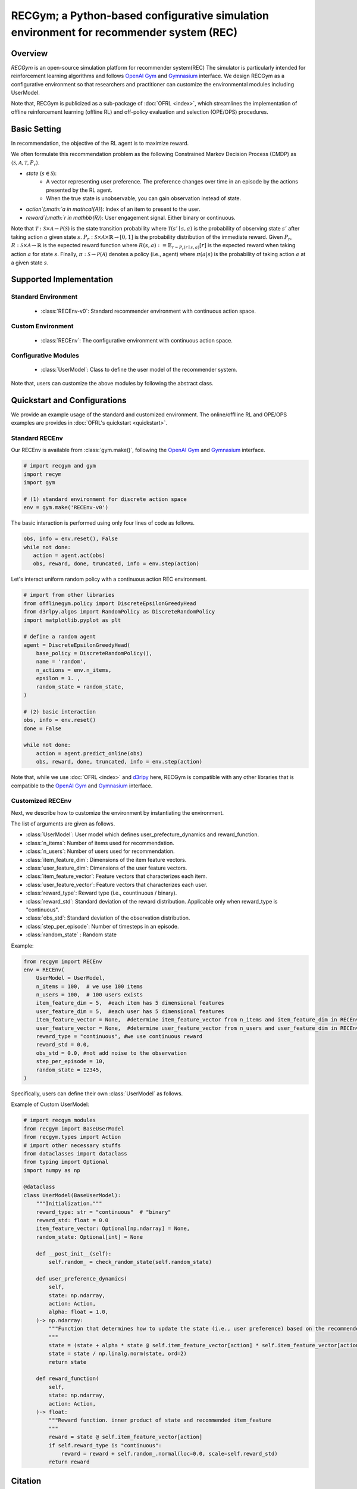 RECGym; a Python-based configurative simulation environment for recommender system (REC)
===================================

Overview
~~~~~~~~~~
*RECGym* is an open-source simulation platform for recommender system(REC)
The simulator is particularly intended for reinforcement learning algorithms and follows `OpenAI Gym <https://gym.openai.com>`_ and `Gymnasium <https://github.com/Farama-Foundation/Gymnasium>`_ interface.
We design RECGym as a configurative environment so that researchers and practitioner can customize the environmental modules including UserModel.

Note that, RECGym is publicized as a sub-package of :doc:`OFRL <index>`, which streamlines the implementation of offline reinforcement learning (offline RL) and off-policy evaluation and selection (OPE/OPS) procedures.

Basic Setting
~~~~~~~~~~
In recommendation, the objective of the RL agent is to maximize reward.

We often formulate this recommendation problem as the following Constrained Markov Decision Process (CMDP) as :math:`\langle \mathcal{S}, \mathcal{A}, \mathcal{T}, P_r \rangle`.

* `state` (:math:`s \in \mathcal{S}`): 
    * A vector representing user preference.  The preference changes over time in an episode by the actions presented by the RL agent.
    * When the true state is unobservable, you can gain observation instead of state.
* `action`(:math:`a \in \mathcal{A}`):  Index of an item to present to the user.
* `reward`(:math:`r \in \mathbb{R}`): User engagement signal. Either binary or continuous.

Note that :math:`\mathcal{T}: \mathcal{S} \times \mathcal{A} \rightarrow \mathcal{P}(\mathcal{S})` is the state transition probability where :math:`\mathcal{T}(s'\mid s,a)` is the probability of observing state :math:`s'` after taking action :math:`a` given state :math:`s`.
:math:`P_r: \mathcal{S} \times \mathcal{A} \times \mathbb{R} \rightarrow [0,1]` is the probability distribution of the immediate reward.
Given :math:`P_r`, :math:`R: \mathcal{S} \times \mathcal{A} \rightarrow \mathbb{R}` is the expected reward function where :math:`R(s,a) := \mathbb{E}_{r \sim P_r (r \mid s, a)}[r]` is the expected reward when taking action :math:`a` for state :math:`s`.
Finally, :math:`\pi: \mathcal{S} \rightarrow \mathcal{P}(\mathcal{A})` denotes a policy (i.e., agent) where :math:`\pi(a | s)` is the probability of taking action :math:`a` at a given state :math:`s`.

Supported Implementation
~~~~~~~~~~

Standard Environment
----------
    * :class:`RECEnv-v0`: Standard recommender environment with continuous action space.

Custom Environment
----------
    * :class:`RECEnv`: The configurative environment with continuous action space.

Configurative Modules
----------
    * :class:`UserModel`: Class to define the user model of the recommender system.

Note that, users can customize the above modules by following the abstract class.

Quickstart and Configurations
~~~~~~~~~~

We provide an example usage of the standard and customized environment. 
The online/offlline RL and OPE/OPS examples are provides in :doc:`OFRL's quickstart <quickstart>`.

Standard RECEnv
----------

Our RECEnv is available from :class:`gym.make()`, 
following the `OpenAI Gym <https://gym.openai.com>`_ and `Gymnasium <https://github.com/Farama-Foundation/Gymnasium>`_ interface.

.. code-block:: python

    # import recgym and gym
    import recym
    import gym

    # (1) standard environment for discrete action space
    env = gym.make('RECEnv-v0')

The basic interaction is performed using only four lines of code as follows.

.. code-block:: python

    obs, info = env.reset(), False
    while not done:
       action = agent.act(obs)
       obs, reward, done, truncated, info = env.step(action)

Let's interact uniform random policy with a continuous action REC environment. 

.. code-block:: python

    # import from other libraries
    from offlinegym.policy import DiscreteEpsilonGreedyHead
    from d3rlpy.algos import RandomPolicy as DiscreteRandomPolicy
    import matplotlib.pyplot as plt

    # define a random agent
    agent = DiscreteEpsilonGreedyHead(
        base_policy = DiscreteRandomPolicy(),
        name = 'random',
        n_actions = env.n_items,
        epsilon = 1. ,
        random_state = random_state, 
    )

    # (2) basic interaction 
    obs, info = env.reset()
    done = False

    while not done:
        action = agent.predict_online(obs)
        obs, reward, done, truncated, info = env.step(action)

Note that, while we use :doc:`OFRL <index>` and `d3rlpy <https://github.com/takuseno/d3rlpy>`_ here,
RECGym is compatible with any other libraries that is compatible to the `OpenAI Gym <https://gym.openai.com>`_ 
and `Gymnasium <https://github.com/Farama-Foundation/Gymnasium>`_ interface.

Customized RECEnv
----------

Next, we describe how to customize the environment by instantiating the environment.

The list of arguments are given as follows.

* :class:`UserModel`: User model which defines user_prefecture_dynamics and reward_function.
* :class:`n_items`: Number of items used for recommendation.
* :class:`n_users`: Number of users used for recommendation.
* :class:`item_feature_dim`: Dimensions of the item feature vectors.
* :class:`user_feature_dim`: Dimensions of the user feature vectors.
* :class:`item_feature_vector`: Feature vectors that characterizes each item.
* :class:`user_feature_vector`: Feature vectors that characterizes each user.
* :class:`reward_type`: Reward type (i.e., countinuous / binary).
* :class:`reward_std`: Standard deviation of the reward distribution. Applicable only when reward_type is "continuous".
* :class:`obs_std`: Standard deviation of the observation distribution.
* :class:`step_per_episode`: Number of timesteps in an episode.
* :class:`random_state` : Random state

Example:

.. code-block:: python

    from recgym import RECEnv
    env = RECEnv(
        UserModel = UserModel,
        n_items = 100,  # we use 100 items
        n_users = 100,  # 100 users exists
        item_feature_dim = 5,  #each item has 5 dimensional features
        user_feature_dim = 5,  #each user has 5 dimensional features
        item_feature_vector = None,  #determine item_feature_vector from n_items and item_feature_dim in RECEnv
        user_feature_vector = None,  #determine user_feature_vector from n_users and user_feature_dim in RECEnv
        reward_type = "continuous", #we use continuous reward
        reward_std = 0.0,
        obs_std = 0.0, #not add noise to the observation
        step_per_episode = 10,
        random_state = 12345,
    )

Specifically, users can define their own :class:`UserModel` as follows.

Example of Custom UserModel:

.. code-block:: python

    # import recgym modules
    from recgym import BaseUserModel
    from recgym.types import Action
    # import other necessary stuffs
    from dataclasses import dataclass
    from typing import Optional
    import numpy as np

    @dataclass
    class UserModel(BaseUserModel):
        """Initialization."""
        reward_type: str = "continuous"  # "binary"
        reward_std: float = 0.0
        item_feature_vector: Optional[np.ndarray] = None,
        random_state: Optional[int] = None

        def __post_init__(self):
            self.random_ = check_random_state(self.random_state)

        def user_preference_dynamics(
            self,
            state: np.ndarray,
            action: Action,
            alpha: float = 1.0,
        )-> np.ndarray:
            """Function that determines how to update the state (i.e., user preference) based on the recommended item. user_feature is amplified by the recommended item_feature
            """
            state = (state + alpha * state @ self.item_feature_vector[action] * self.item_feature_vector[action])
            state = state / np.linalg.norm(state, ord=2)
            return state

        def reward_function(
            self,
            state: np.ndarray,
            action: Action,
        )-> float:
            """Reward function. inner product of state and recommended item_feature
            """
            reward = state @ self.item_feature_vector[action]
            if self.reward_type is "continuous":
                reward = reward + self.random_.normal(loc=0.0, scale=self.reward_std)
            return reward


Citation
~~~~~~~~~~
If you use our pipeline in your work, please cite our paper below.

.. code-block::

    @article{kiyohara2021accelerating,
        title={Accelerating Offline Reinforcement Learning Application in Real-Time Bidding and Recommendation: Potential Use of Simulation},
        author={Kiyohara, Haruka and Kawakami, Kosuke and Saito, Yuta},
        journal={arXiv preprint arXiv:2109.08331},
        year={2021}
    }

Contact
~~~~~~~~~~
For any question about the paper and pipeline, feel free to contact: kiyohara.h.aa@m.titech.ac.jp

Contribution
~~~~~~~~~~
Any contributions to RECGym are more than welcome!
Please refer to `CONTRIBUTING.md <>`_ for general guidelines how to contribute to the project.
